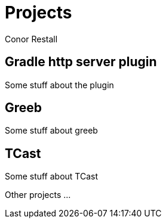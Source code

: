 = Projects
Conor Restall
:jbake-type: page
:jbake-status: draft
:title-image: about-bg.jpg


== Gradle http server plugin

Some stuff about the plugin

== Greeb

Some stuff about greeb

== TCast

Some stuff about TCast

Other projects ...
